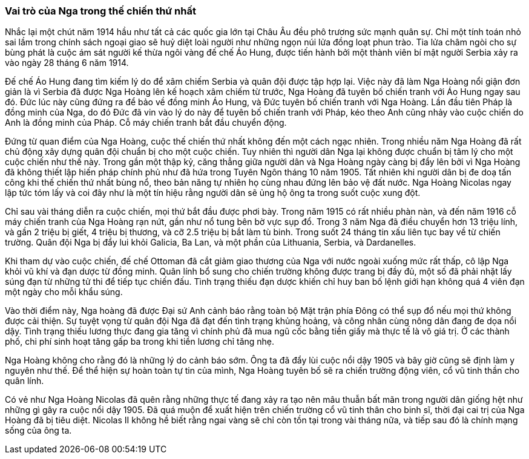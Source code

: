 === Vai trò của Nga trong thế chiến thứ nhất

Nhắc lại một chút năm 1914 hầu như tất cả các quốc gia lớn tại Châu Âu đều phô
trương sức mạnh quân sự. Chỉ một tính toán nhỏ sai lầm trong chính sách ngoại
giao sẽ huỷ diệt loài người như những ngọn núi lửa đồng loạt phun trào. Tia lửa
châm ngòi cho sự bùng phát là cuộc ám sát người kế thừa ngôi vàng đế chế
Áo Hung, được tiến hành bởi một thành viên bí mật người Serbia xảy ra vào ngày
28 tháng 6 năm 1914.

Đế chế Áo Hung đang tìm kiếm lý do để xâm chiếm Serbia và quân đội được tập hợp
lại. Việc này đã làm Nga Hoàng nổi giận đơn giản là vì Serbia đã được Nga Hoàng
lên kế hoạch xâm chiếm từ trước, Nga Hoàng đã tuyên bố chiến tranh với Áo Hung
ngay sau đó. Đức lúc này cũng đứng ra để bảo về đồng minh Áo Hung, và Đức tuyên bố
chiến tranh với Nga Hoàng.
Lần đầu tiên Pháp là đồng minh của Nga, do đó Đức đã vin vào lý do này để tuyên
bố chiến tranh với Pháp, kéo theo Anh cũng nhảy vào cuộc chiến do Anh là đồng minh
của Pháp. Cỗ máy chiến tranh bắt đầu chuyển động.

Đứng từ quan điểm của Nga Hoàng, cuộc thế chiến thứ nhất không đến một cách ngạc
nhiên. Trong nhiều năm Nga Hoàng đã rất chủ động xây dựng quân đội chuẩn bị cho
một cuộc chiến. Tuy nhiên thì người dân Nga lại không được chuẩn bị tâm lý cho
một cuộc chiến như thế này.
Trong gần một thập kỷ, căng thẳng giữa người dân và Nga Hoàng ngày càng bị đẩy
lên bởi vì Nga Hoàng đã không thiết lập hiến pháp chính phủ như đã hứa trong
Tuyên Ngôn tháng 10 năm 1905. Tất nhiên khi người dân bị đe doạ tấn công khi thế
chiến thứ nhất bùng nổ, theo bản năng tự nhiên họ cùng nhau đứng lên bảo vệ đất
nước. Nga Hoàng Nicolas ngay lập tức tóm lấy và coi đây như là một tín hiệu rằng
người dân sẽ ủng hộ ông ta trong suốt cuộc xung đột.

Chỉ sau vài tháng diễn ra cuộc chiến, mọi thứ bắt đầu được phơi bày. Trong năm
1915 có rất nhiều phàn nàn, và đến năm 1916 cỗ máy chiến tranh của Nga Hoàng rạn
nứt, gần như nổ tung bên bờ vực sụp đổ. Trong 3 năm Nga đã điều chuyển hơn 13 triệu
lính, và gần 2 triệu bị giết, 4 triệu bị thương, và cỡ 2.5 triệu bị bắt làm tù
binh. Trong suốt 24 tháng tin xấu liên tục bay về từ chiến trường. Quân đội Nga
bị đẩy lui khỏi Galicia, Ba Lan, và một phần của Lithuania, Serbia, và Dardanelles.

Khi tham dự vào cuộc chiến, đế chế Ottoman đã cắt giảm giao thương của Nga với nước
ngoài xuống mức rất thấp, cô lập Nga khỏi vũ khí và đạn dược từ đồng minh. Quân
lính bổ sung cho chiến trường không được trang bị đầy đủ, một số đã phải nhặt lấy
súng đạn từ những tử thi để tiếp tục chiến đấu. Tình trạng thiếu đạn dược khiến
chỉ huy ban bố lệnh giới hạn không quá 4 viên đạn một ngày cho mỗi khẩu súng.

Vào thời điểm này, Nga hoàng đã được Đại sứ Anh cảnh báo rằng toàn bộ Mặt trận phía
Đông có thể sụp đổ nếu mọi thứ không được cải thiện. Sự tuyệt vọng từ quân đội Nga
đã đạt đến tình trạng khủng hoảng, và công nhân cùng nông dân đang đe dọa nổi dậy.
Tình trạng thiếu lương thực đang gia tăng vì chính phủ đã mua ngũ cốc bằng tiền
giấy mà thực tế là vô giá trị. Ở các thành phố, chi phí sinh hoạt tăng gấp ba trong
khi tiền lương chỉ tăng nhẹ.

Nga Hoàng không cho rằng đó là những lý do cảnh báo sớm. Ông ta đã đẩy lùi cuộc
nổi dậy 1905 và bây giờ cũng sẽ định làm y nguyên như thế. Để thể hiện sự hoàn toàn
tự tin của mình, Nga Hoàng tuyên bố sẽ ra chiến trường động viên, cổ vũ tinh thần
cho quân lính.

Có vẻ như Nga Hoàng Nicolas đã quên rằng những thực tế đang xảy ra tạo nên mâu
thuẫn bất mãn trong người dân giống hệt như những gì gây ra cuộc nổi dậy 1905.
Đã quá muộn để xuất hiện trên chiến trường cổ vũ tinh thân cho binh sĩ, thời đại
cai trị của Nga Hoàng đã bị tiêu diệt. Nicolas II không hề biết rằng ngai vàng
sẽ chỉ còn tồn tại trong vài tháng nữa, và tiếp sau đó là chính mạng sống của ông
ta.
